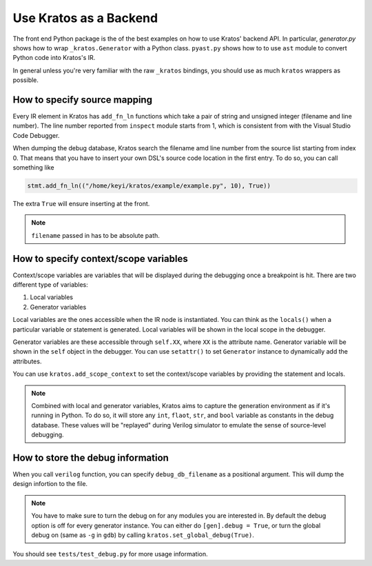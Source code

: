 Use Kratos as a Backend
#######################

The front end Python package is the of the best examples on how to use Kratos'
backend API. In particular, `generator.py` shows how to wrap
``_kratos.Generator`` with a Python class. ``pyast.py`` shows how to to use
``ast`` module to convert Python code into Kratos's IR.

In general unless you're very familiar with the raw ``_kratos`` bindings, you
should use as much ``kratos`` wrappers as possible.


How to specify source mapping
=============================

Every IR element in Kratos has ``add_fn_ln`` functions which take a pair of
string and unsigned integer (filename and line number). The line number
reported from ``inspect`` module starts from 1, which is consistent from with
the Visual Studio Code Debugger.

When dumping the debug database, Kratos search the filename amd line number
from the source list starting from index 0. That means that you have to insert
your own DSL's source code location in the first entry. To do so, you can call
something like

.. code-block:: Python

    stmt.add_fn_ln(("/home/keyi/kratos/example/example.py", 10), True))

The extra ``True`` will ensure inserting at the front.

.. note::

    ``filename`` passed in has to be absolute path.

How to specify context/scope variables
======================================

Context/scope variables are variables that will be displayed during the
debugging once a breakpoint is hit. There are two different type of variables:

1. Local variables
2. Generator variables

Local variables are the ones accessible when the IR node is instantiated. You
can think as the ``locals()`` when a particular variable or statement is
generated. Local variables will be shown in the local scope in the debugger.

Generator variables are these accessible through ``self.XX``, where
``XX`` is the attribute name. Generator variable will be shown in the ``self``
object in the debugger. You can use ``setattr()`` to set ``Generator`` instance
to dynamically add the attributes.

You can use ``kratos.add_scope_context`` to set the context/scope variables
by providing the statement and locals.

.. note::

    Combined with local and generator variables, Kratos aims to capture the
    generation environment as if it's running in Python. To do so, it will
    store any ``int``, ``flaot``, ``str``, and ``bool`` variable as constants
    in the debug database. These values will be "replayed" during Verilog
    simulator to emulate the sense of source-level debugging.

How to store the debug information
==================================

When you call ``verilog`` function, you can specify ``debug_db_filename``
as a positional argument. This will dump the design infortion to the file.

.. note::

    You have to make sure to turn the debug on for any modules you are
    interested in. By default the debug option is off for every generator
    instance. You can either do ``[gen].debug = True``, or turn the global
    debug on (same as ``-g`` in ``gdb``) by calling
    ``kratos.set_global_debug(True)``.


You should see ``tests/test_debug.py`` for more usage information.
